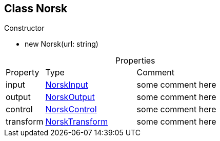 == Class Norsk
:table-caption!:
:example-caption!:
.Constructor
====
[unstyled]
* new [yellow]#Norsk#(url: string)
====
.Properties
[cols="15%,35%, 50%"]
|===
|Property |Type |Comment
|input | xref:NorskInput.adoc[NorskInput]
| some comment here
|output | xref:NorskOutput.adoc[NorskOutput]
| some comment here
|control | xref:NorskControl.adoc[NorskControl]
| some comment here
|transform | xref:NorskTransform.adoc[NorskTransform]
| some comment here
|===